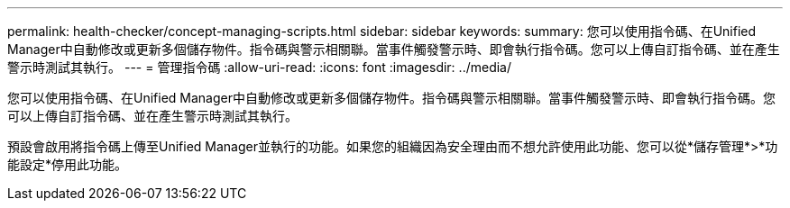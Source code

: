 ---
permalink: health-checker/concept-managing-scripts.html 
sidebar: sidebar 
keywords:  
summary: 您可以使用指令碼、在Unified Manager中自動修改或更新多個儲存物件。指令碼與警示相關聯。當事件觸發警示時、即會執行指令碼。您可以上傳自訂指令碼、並在產生警示時測試其執行。 
---
= 管理指令碼
:allow-uri-read: 
:icons: font
:imagesdir: ../media/


[role="lead"]
您可以使用指令碼、在Unified Manager中自動修改或更新多個儲存物件。指令碼與警示相關聯。當事件觸發警示時、即會執行指令碼。您可以上傳自訂指令碼、並在產生警示時測試其執行。

預設會啟用將指令碼上傳至Unified Manager並執行的功能。如果您的組織因為安全理由而不想允許使用此功能、您可以從*儲存管理*>*功能設定*停用此功能。
